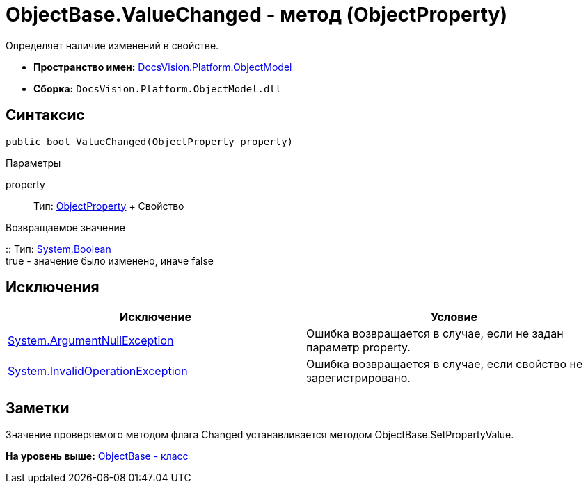 = ObjectBase.ValueChanged - метод (ObjectProperty)

Определяет наличие изменений в свойстве.

* [.keyword]*Пространство имен:* xref:ObjectModel_NS.adoc[DocsVision.Platform.ObjectModel]
* [.keyword]*Сборка:* [.ph .filepath]`DocsVision.Platform.ObjectModel.dll`

== Синтаксис

[source,pre,codeblock,language-csharp]
----
public bool ValueChanged(ObjectProperty property)
----

Параметры

property::
  Тип: xref:ObjectProperty_CL.adoc[ObjectProperty]
  +
  Свойство

Возвращаемое значение

::
  Тип: http://msdn.microsoft.com/ru-ru/library/system.boolean.aspx[System.Boolean]
  +
  true - значение было изменено, иначе false

== Исключения

[cols=",",options="header",]
|===
|Исключение |Условие
|http://msdn.microsoft.com/ru-ru/library/system.argumentnullexception.aspx[System.ArgumentNullException] |Ошибка возвращается в случае, если не задан параметр property.
|http://msdn.microsoft.com/ru-ru/library/system.invalidoperationexception.aspx[System.InvalidOperationException] |Ошибка возвращается в случае, если свойство не зарегистрировано.
|===

== Заметки

Значение проверяемого методом флага [.keyword .apiname]#Changed# устанавливается методом [.keyword .apiname]#ObjectBase.SetPropertyValue#.

*На уровень выше:* xref:../../../../api/DocsVision/Platform/ObjectModel/ObjectBase_CL.adoc[ObjectBase - класс]
